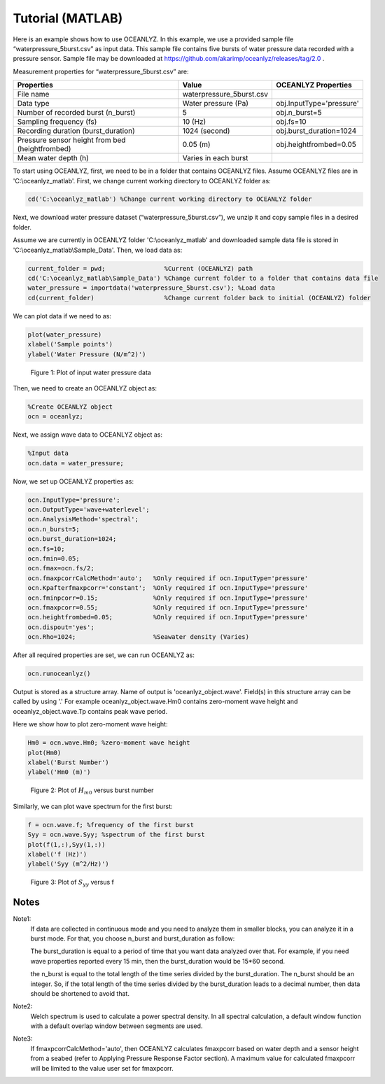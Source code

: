 Tutorial (MATLAB)
=================

Here is an example shows how to use OCEANLYZ. In this example, we use a provided sample file “waterpressure_5burst.csv” as input data.
This sample file contains five bursts of water pressure data recorded with a pressure sensor.
Sample file may be downloaded at https://github.com/akarimp/oceanlyz/releases/tag/2.0 .

Measurement properties for “waterpressure_5burst.csv” are:

===============================================   ========================   ========================
Properties                                        Value                      OCEANLYZ Properties
===============================================   ========================   ========================
File name                                         waterpressure_5burst.csv
Data type                                         Water pressure (Pa)        obj.InputType='pressure'
Number of recorded burst (n_burst)                5                          obj.n_burst=5
Sampling frequency (fs)                           10 (Hz)                    obj.fs=10
Recording duration (burst_duration)               1024 (second)              obj.burst_duration=1024
Pressure sensor height from bed (heightfrombed)   0.05 (m)                   obj.heightfrombed=0.05
Mean water depth (h)                              Varies in each burst
===============================================   ========================   ========================


To start using OCEANLYZ, first, we need to be in a folder that contains OCEANLYZ files. Assume OCEANLYZ files are in 'C:\\oceanlyz_matlab'. First, we change current working directory to OCEANLYZ folder as:

.. code:: MATLAB

    cd('C:\oceanlyz_matlab') %Change current working directory to OCEANLYZ folder


Next, we download water pressure dataset (“waterpressure_5burst.csv”), we unzip it and copy sample files in a desired folder. 

Assume we are currently in OCEANLYZ folder 'C:\\oceanlyz_matlab' and downloaded sample data file is stored in 'C:\\oceanlyz_matlab\\Sample_Data'. Then, we load data as:

.. code:: MATLAB

    current_folder = pwd;                %Current (OCEANLYZ) path
    cd('C:\oceanlyz_matlab\Sample_Data') %Change current folder to a folder that contains data file
    water_pressure = importdata('waterpressure_5burst.csv'); %Load data
    cd(current_folder)                   %Change current folder back to initial (OCEANLYZ) folder


We can plot data if we need to as:

.. code:: MATLAB

    plot(water_pressure)
    xlabel('Sample points')
    ylabel('Water Pressure (N/m^2)')


.. figure:: figures/Figure_Example_Matlab_Data.png

    Figure 1: Plot of input water pressure data


Then, we need to create an OCEANLYZ object as:

.. code:: MATLAB

    %Create OCEANLYZ object
    ocn = oceanlyz;


Next, we assign wave data to OCEANLYZ object as:

.. code:: MATLAB

    %Input data
    ocn.data = water_pressure;


Now, we set up OCEANLYZ properties as:

.. code:: MATLAB

    ocn.InputType='pressure';
    ocn.OutputType='wave+waterlevel';
    ocn.AnalysisMethod='spectral';
    ocn.n_burst=5;
    ocn.burst_duration=1024;
    ocn.fs=10;
    ocn.fmin=0.05;
    ocn.fmax=ocn.fs/2;
    ocn.fmaxpcorrCalcMethod='auto';   %Only required if ocn.InputType='pressure'
    ocn.Kpafterfmaxpcorr='constant';  %Only required if ocn.InputType='pressure'
    ocn.fminpcorr=0.15;               %Only required if ocn.InputType='pressure'
    ocn.fmaxpcorr=0.55;               %Only required if ocn.InputType='pressure'
    ocn.heightfrombed=0.05;           %Only required if ocn.InputType='pressure'
    ocn.dispout='yes';
    ocn.Rho=1024;                     %Seawater density (Varies)


After all required properties are set, we can run OCEANLYZ as:
  
.. code:: MATLAB

    ocn.runoceanlyz()


Output is stored as a structure array. Name of output is 'oceanlyz_object.wave'. Field(s) in this structure array can be called by using '.'
For example oceanlyz_object.wave.Hm0 contains zero-moment wave height and oceanlyz_object.wave.Tp contains peak wave period.

Here we show how to plot zero-moment wave height:

.. code:: MATLAB

    Hm0 = ocn.wave.Hm0; %zero-moment wave height
    plot(Hm0)
    xlabel('Burst Number')
    ylabel('Hm0 (m)')


.. figure:: figures/Figure_Example_Matlab_Hm0.png

    Figure 2: Plot of :math:`H_{m0}` versus burst number


Similarly, we can plot wave spectrum for the first burst:

.. code:: MATLAB

    f = ocn.wave.f; %frequency of the first burst
    Syy = ocn.wave.Syy; %spectrum of the first burst
    plot(f(1,:),Syy(1,:))
    xlabel('f (Hz)')
    ylabel('Syy (m^2/Hz)')


.. figure:: figures/Figure_Example_Matlab_Syy.png

    Figure 3: Plot of :math:`S_{yy}` versus f

Notes
-----

Note1: 
    If data are collected in continuous mode and you need to analyze them in smaller blocks, you can analyze it in a burst mode. For that, you choose n_burst and burst_duration as follow:

    The burst_duration is equal to a period of time that you want data analyzed over that. For example, if you need wave properties reported every 15 min, then the burst_duration would be 15*60 second.

    the n_burst is equal to the total length of the time series divided by the burst_duration. The n_burst should be an integer. So, if the total length of the time series divided by the burst_duration leads to a decimal number, then data should be shortened to avoid that.

Note2: 
    Welch spectrum is used to calculate a power spectral density. In all spectral calculation, a default window function with a default overlap window between segments are used.

Note3: 
    If fmaxpcorrCalcMethod='auto', then OCEANLYZ calculates fmaxpcorr based on water depth and a sensor height from a seabed (refer to Applying Pressure Response Factor section). A maximum value for calculated fmaxpcorr will be limited to the value user set for fmaxpcorr.  
